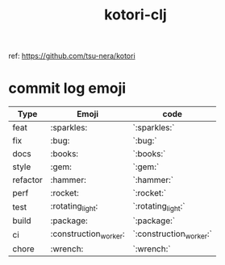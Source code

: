 #+STARTUP: showall
#+TITLE: kotori-clj

ref: https://github.com/tsu-nera/kotori

* commit log emoji

| Type     | Emoji | code  |
|----------+-------+-------|
| feat     | :sparkles:   | `:sparkles:` |
| fix      | :bug:   | `:bug:` |
| docs     | :books:   | `:books:` |
| style    | :gem:   | `:gem:` |
| refactor | :hammer:   | `:hammer:` |
| perf     | :rocket:   | `:rocket:` |
| test     | :rotating_light:   | `:rotating_light:` |
| build    | :package:   | `:package:` |
| ci       | :construction_worker:   | `:construction_worker:` |
| chore    | :wrench:   | `:wrench:` |
